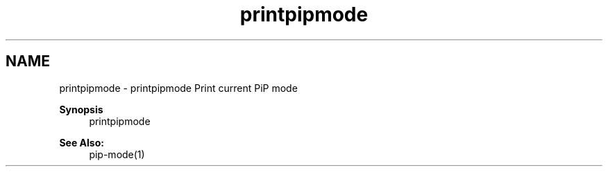 .TH "printpipmode" 1 "Fri Jul 17 2020" "Process-in-Process" \" -*- nroff -*-
.ad l
.nh
.SH NAME
printpipmode \- printpipmode 
Print current PiP mode
.PP
\fBSynopsis\fP
.RS 4
printpipmode
.RE
.PP
\fBSee Also:\fP
.RS 4
pip-mode(1) 
.RE
.PP

